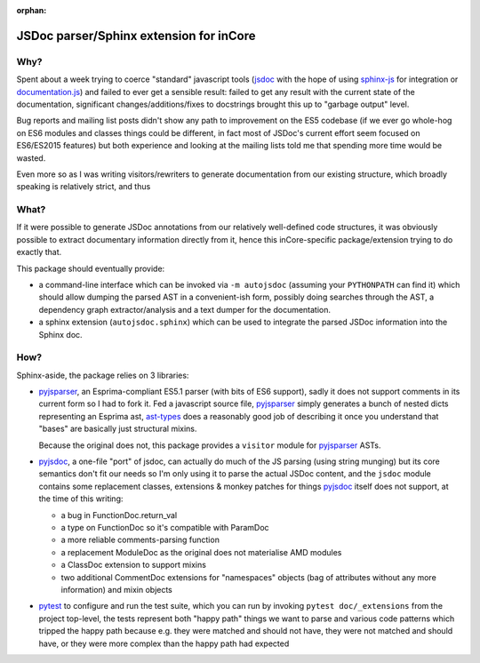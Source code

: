 :orphan:

======================================
JSDoc parser/Sphinx extension for inCore
======================================

Why?
====

Spent about a week trying to coerce "standard" javascript tools (jsdoc_ with
the hope of using sphinx-js_ for integration or `documentation.js`_) and
failed to ever get a sensible result: failed to get any result with the
current state of the documentation, significant changes/additions/fixes to
docstrings brought this up to "garbage output" level.

Bug reports and mailing list posts didn't show any path to improvement on the
ES5 codebase (if we ever go whole-hog on ES6 modules and classes things could
be different, in fact most of JSDoc's current effort seem focused on
ES6/ES2015 features) but both experience and looking at the mailing lists
told me that spending more time would be wasted.

Even more so as I was writing visitors/rewriters to generate documentation
from our existing structure, which broadly speaking is relatively strict, and
thus

What?
=====

If it were possible to generate JSDoc annotations from our relatively
well-defined code structures, it was obviously possible to extract documentary
information directly from it, hence this inCore-specific package/extension
trying to do exactly that.

This package should eventually provide:

* a command-line interface which can be invoked via ``-m autojsdoc`` (assuming
  your ``PYTHONPATH`` can find it) which should allow dumping the parsed AST
  in a convenient-ish form, possibly doing searches through the AST, a
  dependency graph extractor/analysis and a text dumper for the
  documentation.

* a sphinx extension (``autojsdoc.sphinx``) which can be used to integrate the
  parsed JSDoc information into the Sphinx doc.

How?
====

Sphinx-aside, the package relies on 3 libraries:

* pyjsparser_, an Esprima-compliant ES5.1 parser (with bits of ES6 support),
  sadly it does not support comments in its current form so I had to fork it.
  Fed a javascript source file, pyjsparser_ simply generates a bunch of nested
  dicts representing an Esprima ast, ast-types_ does a reasonably good job of
  describing it once you understand that "bases" are basically just structural
  mixins.

  Because the original does not, this package provides a ``visitor`` module
  for pyjsparser_ ASTs.

* pyjsdoc_, a one-file "port" of jsdoc, can actually do much of the JS parsing
  (using string munging) but its core semantics don't fit our needs so I'm
  only using it to parse the actual JSDoc content, and the ``jsdoc`` module
  contains some replacement classes, extensions & monkey patches for things
  `pyjsdoc`_ itself does not support, at the time of this writing:

  - a bug in FunctionDoc.return_val
  - a type on FunctionDoc so it's compatible with ParamDoc
  - a more reliable comments-parsing function
  - a replacement ModuleDoc as the original does not materialise AMD modules
  - a ClassDoc extension to support mixins
  - two additional CommentDoc extensions for "namespaces" objects (bag of
    attributes without any more information) and mixin objects

* pytest_ to configure and run the test suite, which you can run by invoking
  ``pytest doc/_extensions`` from the project top-level, the tests represent
  both "happy path" things we want to parse and various code patterns which
  tripped the happy path because e.g. they were matched and should not have,
  they were not matched and should have, or they were more complex than the
  happy path had expected

.. _ast-types: _https://github.com/benjamn/ast-types/blob/master/def/core.js
.. _documentation.js: http://documentation.js.org
.. _jsdoc: http://usejsdoc.org
.. _pyjsdoc: https://github.com/nostrademons/pyjsdoc
.. _pyjsparser: https://github.com/PiotrDabkowski/pyjsparser
.. _pytest: https://pytest.org/
.. _sphinx-js: https://sphinx-js-howto.readthedocs.io
